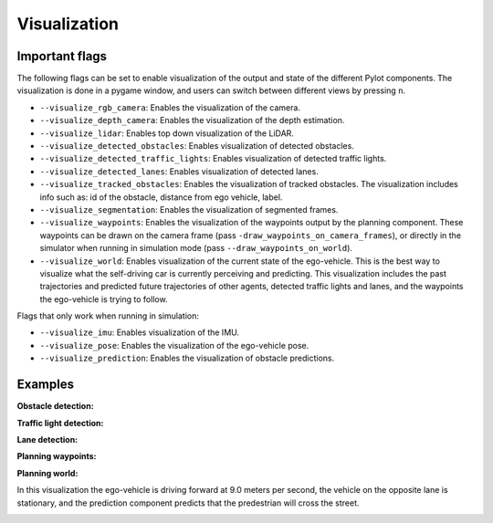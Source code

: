 Visualization
=============

Important flags
---------------

The following flags can be set to enable visualization of the output and state
of the different Pylot components. The visualization is done in a pygame window,
and users can switch between different views by pressing ``n``.

- ``--visualize_rgb_camera``: Enables the visualization of the camera.
- ``--visualize_depth_camera``: Enables the visualization of the depth
  estimation.
- ``--visualize_lidar``: Enables top down visualization of the LiDAR.
- ``--visualize_detected_obstacles``: Enables visualization of detected
  obstacles.
- ``--visualize_detected_traffic_lights``: Enables visualization of detected
  traffic lights.
- ``--visualize_detected_lanes``: Enables visualization of detected lanes.
- ``--visualize_tracked_obstacles``: Enables the visualization of tracked
  obstacles. The visualization includes info such as: id of the obstacle,
  distance from ego vehicle, label.
- ``--visualize_segmentation``: Enables the visualization of segmented frames.
- ``--visualize_waypoints``: Enables the visualization of the waypoints output
  by the planning component. These waypoints can be drawn on the camera
  frame (pass ``-draw_waypoints_on_camera_frames``), or directly in the
  simulator when running in simulation mode
  (pass ``--draw_waypoints_on_world``).
- ``--visualize_world``: Enables visualization of the current state of the
  ego-vehicle. This is the best way to visualize what the self-driving car is
  currently perceiving and predicting. This visualization includes the past
  trajectories and predicted future trajectories of other agents, detected
  traffic lights and lanes, and the waypoints the ego-vehicle is trying to
  follow.

Flags that only work when running in simulation:

- ``--visualize_imu``: Enables visualization of the IMU.
- ``--visualize_pose``: Enables the visualization of the ego-vehicle pose.
- ``--visualize_prediction``: Enables the visualization of obstacle predictions.

Examples
--------

**Obstacle detection:**
  
.. image:: images/pylot-obstacle-detection.png
     :align: center

**Traffic light detection:**

.. image:: images/pylot-traffic-light-detection.png
     :align: center

**Lane detection:**

.. image:: images/pylot-lane-detection.png
     :align: center

**Planning waypoints:**

.. image:: images/pylot-planning.png
     :align: center

**Planning world:**

In this visualization the ego-vehicle is driving forward at 9.0 meters per
second, the vehicle on the opposite lane is stationary, and the prediction
component predicts that the predestrian will cross the street.

.. image:: images/world-visualization.png
     :align: center
